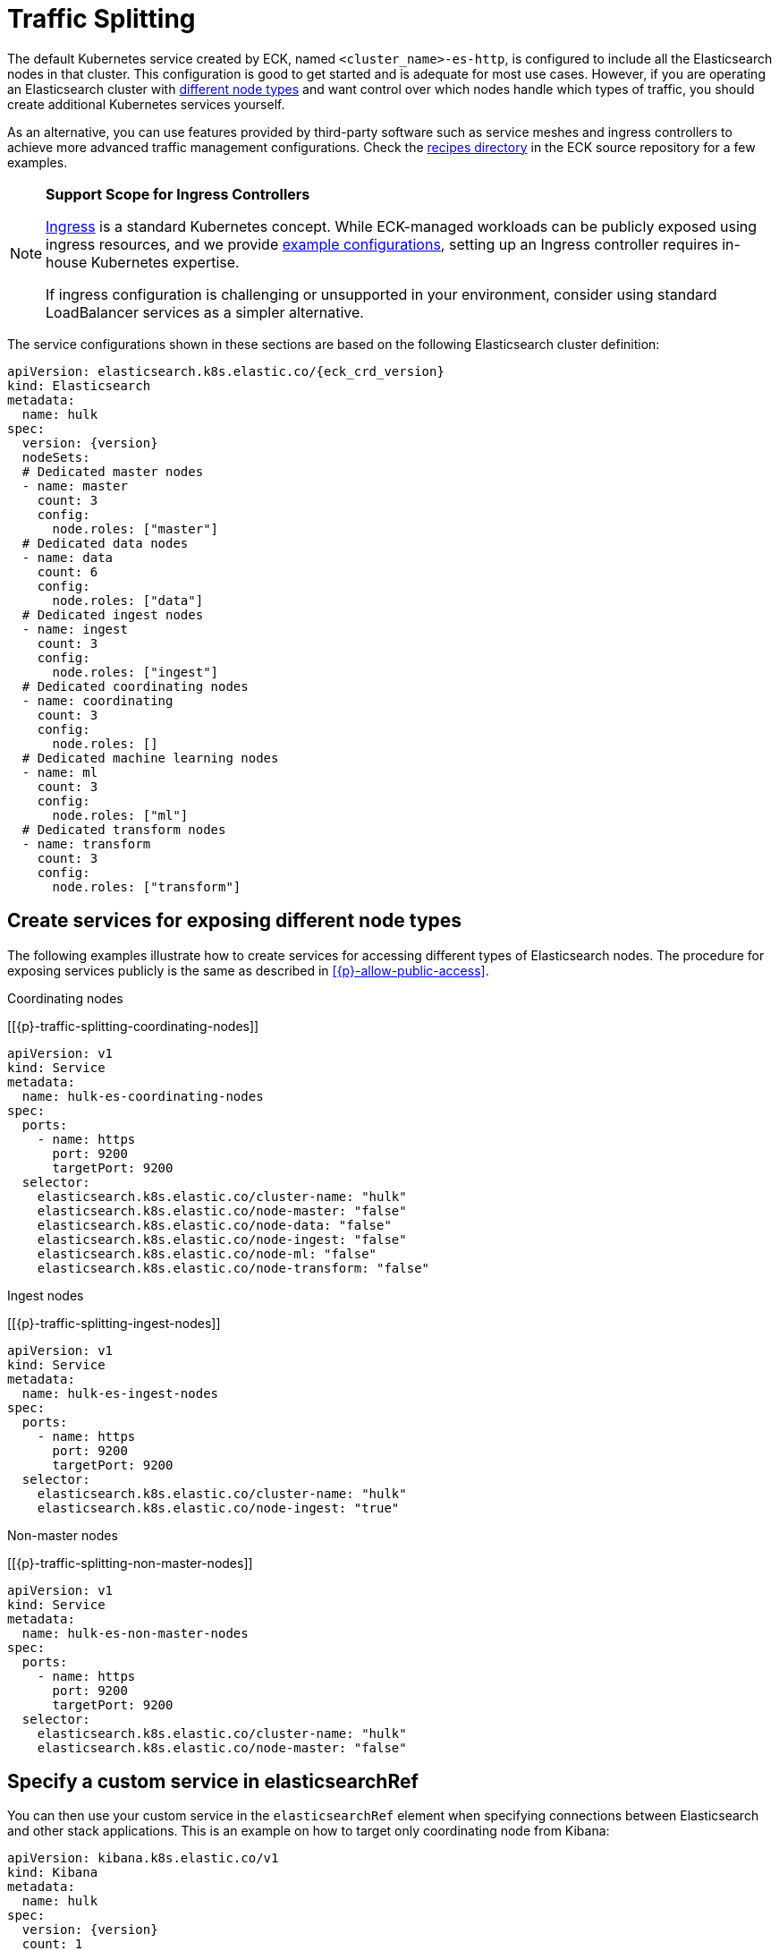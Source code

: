 :page_id: traffic-splitting
ifdef::env-github[]
****
link:https://www.elastic.co/guide/en/cloud-on-k8s/master/k8s-{page_id}.html[View this document on the Elastic website]
****
endif::[]

[id="{p}-{page_id}"]
= Traffic Splitting

The default Kubernetes service created by ECK, named `<cluster_name>-es-http`, is configured to include all the Elasticsearch nodes in that cluster. This configuration is good to get started and is adequate for most use cases. However, if you are operating an Elasticsearch cluster with link:https://www.elastic.co/guide/en/elasticsearch/reference/current/modules-node.html[different node types] and want control over which nodes handle which types of traffic, you should create additional Kubernetes services yourself. 

As an alternative, you can use features provided by third-party software such as service meshes and ingress controllers to achieve more advanced traffic management configurations. Check the link:{eck_github}/tree/{eck_release_branch}/config/recipes[recipes directory] in the ECK source repository for a few examples. 

[NOTE]
================================
**Support Scope for Ingress Controllers**

link:https://kubernetes.io/docs/concepts/services-networking/ingress/[Ingress] is a standard Kubernetes concept. While ECK-managed workloads can be publicly exposed using ingress resources, and we provide link:https://github.com/elastic/cloud-on-k8s/tree/main/config/recipes/[example configurations], setting up an Ingress controller requires in-house Kubernetes expertise.

If ingress configuration is challenging or unsupported in your environment, consider using standard LoadBalancer services as a simpler alternative.
================================

The service configurations shown in these sections are based on the following Elasticsearch cluster definition:

[source,yaml,subs="attributes"]
----
apiVersion: elasticsearch.k8s.elastic.co/{eck_crd_version}
kind: Elasticsearch
metadata:
  name: hulk
spec:
  version: {version}
  nodeSets:
  # Dedicated master nodes
  - name: master
    count: 3
    config:
      node.roles: ["master"]
  # Dedicated data nodes
  - name: data
    count: 6
    config:
      node.roles: ["data"]
  # Dedicated ingest nodes
  - name: ingest
    count: 3
    config:
      node.roles: ["ingest"]
  # Dedicated coordinating nodes
  - name: coordinating
    count: 3
    config:
      node.roles: []
  # Dedicated machine learning nodes
  - name: ml
    count: 3
    config:
      node.roles: ["ml"]
  # Dedicated transform nodes
  - name: transform
    count: 3
    config:
      node.roles: ["transform"]

----

[float]
[id="{p}-traffic-splitting-by-node-type"]
== Create services for exposing different node types

The following examples illustrate how to create services for accessing different types of Elasticsearch nodes. The procedure for exposing services publicly is the same as described in <<{p}-allow-public-access>>.

.Coordinating nodes
[[{p}-traffic-splitting-coordinating-nodes]]
[source,yaml]
----
apiVersion: v1
kind: Service
metadata:
  name: hulk-es-coordinating-nodes
spec:
  ports:
    - name: https
      port: 9200
      targetPort: 9200
  selector:
    elasticsearch.k8s.elastic.co/cluster-name: "hulk"
    elasticsearch.k8s.elastic.co/node-master: "false"
    elasticsearch.k8s.elastic.co/node-data: "false"
    elasticsearch.k8s.elastic.co/node-ingest: "false"
    elasticsearch.k8s.elastic.co/node-ml: "false"
    elasticsearch.k8s.elastic.co/node-transform: "false"
----

.Ingest nodes
[[{p}-traffic-splitting-ingest-nodes]]
[source,yaml]
----
apiVersion: v1
kind: Service
metadata:
  name: hulk-es-ingest-nodes
spec:
  ports:
    - name: https
      port: 9200
      targetPort: 9200
  selector:
    elasticsearch.k8s.elastic.co/cluster-name: "hulk"
    elasticsearch.k8s.elastic.co/node-ingest: "true"
----

.Non-master nodes
[[{p}-traffic-splitting-non-master-nodes]]
[source,yaml]
----
apiVersion: v1
kind: Service
metadata:
  name: hulk-es-non-master-nodes
spec:
  ports:
    - name: https
      port: 9200
      targetPort: 9200
  selector:
    elasticsearch.k8s.elastic.co/cluster-name: "hulk"
    elasticsearch.k8s.elastic.co/node-master: "false"
----

[float]
[id="{p}-traffic-splitting-with-service-name"]
== Specify a custom service in elasticsearchRef
You can then use your custom service in the `elasticsearchRef` element when specifying connections between Elasticsearch and other stack applications. This is an example on how to target only coordinating node from Kibana:

[source,yaml,subs="attributes"]
----
apiVersion: kibana.k8s.elastic.co/v1
kind: Kibana
metadata:
  name: hulk
spec:
  version: {version}
  count: 1
  elasticsearchRef:
    name: "hulk"
    serviceName: "hulk-es-coordinating-nodes"
----

